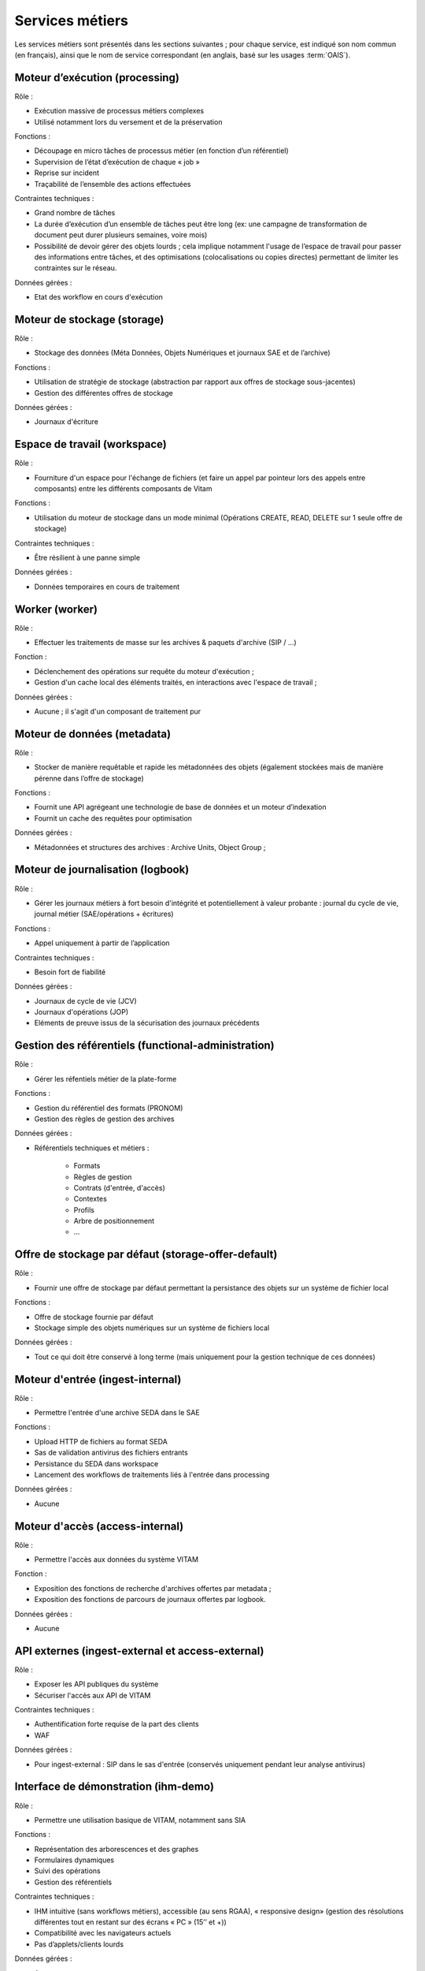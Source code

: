 Services métiers
################

Les services métiers sont présentés dans les sections suivantes ; pour chaque service, est indiqué son nom commun (en français), ainsi que le nom de service correspondant (en anglais, basé sur les usages :term:`OAIS`).


Moteur d’exécution (processing)
===============================

Rôle :

* Exécution massive de processus métiers complexes
* Utilisé notamment lors du versement et de la préservation

Fonctions :

* Découpage en micro tâches de processus métier (en fonction d’un référentiel)
* Supervision de l’état d’exécution de chaque « job »
* Reprise sur incident
* Traçabilité de l’ensemble des actions effectuées

Contraintes techniques :

* Grand nombre de tâches
* La durée d’exécution d’un ensemble de tâches peut être long (ex: une campagne de transformation de document peut durer plusieurs semaines, voire mois)
* Possibilité de devoir gérer des objets lourds ; cela implique notamment l'usage de l’espace de travail pour passer des informations entre tâches, et des optimisations (colocalisations ou copies directes) permettant de limiter les contraintes sur le réseau.

Données gérées :

* Etat des workflow en cours d'exécution


Moteur de stockage (storage)
============================

Rôle :

* Stockage des données (Méta Données, Objets Numériques et journaux SAE et de l’archive)

Fonctions :

* Utilisation de stratégie de stockage (abstraction par rapport aux offres de stockage sous-jacentes)
* Gestion des différentes offres de stockage

Données gérées :

* Journaux d'écriture


Espace de travail (workspace)
=============================

Rôle :

* Fourniture d'un espace pour l'échange de fichiers (et faire un appel par pointeur lors des appels entre composants) entre les différents composants de Vitam

Fonctions :

* Utilisation du moteur de stockage dans un mode minimal (Opérations CREATE, READ, DELETE sur 1 seule offre de stockage)

Contraintes techniques :

* Être résilient à une panne simple

Données gérées :

* Données temporaires en cours de traitement


Worker (worker)
===============

Rôle :

* Effectuer les traitements de masse sur les archives & paquets d'archive (SIP / ...)

Fonction :

* Déclenchement des opérations sur requête du moteur d'exécution ;
* Gestion d'un cache local des éléments traités, en interactions avec l'espace de travail ;

Données gérées :

* Aucune ; il s'agit d'un composant de traitement pur


Moteur de données (metadata)
============================

Rôle :

* Stocker de manière requêtable et rapide les métadonnées des objets (également stockées mais de manière pérenne dans l’offre de stockage)

Fonctions :

* Fournit une API agrégeant une technologie de base de données et un moteur d’indexation
* Fournit un cache des requêtes pour optimisation

Données gérées :

* Métadonnées et structures des archives : Archive Units, Object Group ;


Moteur de journalisation (logbook)
==================================

Rôle :

* Gérer les journaux métiers à fort besoin d'intégrité et potentiellement à valeur probante : journal du cycle de vie, journal métier (SAE/opérations + écritures)

Fonctions :

* Appel uniquement à partir de l’application

Contraintes techniques :

* Besoin fort de fiabilité

Données gérées :

* Journaux de cycle de vie (JCV)
* Journaux d'opérations (JOP)
* Eléments de preuve issus de la sécurisation des journaux précédents


Gestion des référentiels (functional-administration)
====================================================

Rôle :

* Gérer les réfentiels métier de la plate-forme

Fonctions :

* Gestion du référentiel des formats (PRONOM)
* Gestion des règles de gestion des archives

Données gérées :

* Référentiels techniques et métiers :

    - Formats
    - Règles de gestion
    - Contrats (d'entrée, d'accès)
    - Contextes
    - Profils
    - Arbre de positionnement
    - ...


Offre de stockage par défaut (storage-offer-default)
====================================================

Rôle :

* Fournir une offre de stockage par défaut permettant la persistance des objets sur un système de fichier local

Fonctions :

* Offre de stockage fournie par défaut
* Stockage simple des objets numériques sur un système de fichiers local

Données gérées :

* Tout ce qui doit être conservé à long terme (mais uniquement pour la gestion technique de ces données)


Moteur d'entrée (ingest-internal)
=================================

Rôle :

* Permettre l'entrée d'une archive SEDA dans le SAE

Fonctions :

* Upload HTTP de fichiers au format SEDA
* Sas de validation antivirus des fichiers entrants
* Persistance du SEDA dans workspace
* Lancement des workflows de traitements liés à l'entrée dans processing

Données gérées :

* Aucune


Moteur d'accès (access-internal)
================================

Rôle :

* Permettre l'accès aux données du système VITAM

Fonction :

* Exposition des fonctions de recherche d'archives offertes par metadata ;
* Exposition des fonctions de parcours de journaux offertes par logbook.

Données gérées :

* Aucune

.. A terme, il y aura les journaux d'accès


API externes (ingest-external et access-external)
=================================================

Rôle :

* Exposer les API publiques du système
* Sécuriser l'accès aux API de VITAM

Contraintes techniques :

* Authentification forte requise de la part des clients
* WAF

Données gérées :

* Pour ingest-external : SIP dans le sas d'entrée (conservés uniquement pendant leur analyse antivirus)


Interface de démonstration (ihm-demo)
=====================================

Rôle :

* Permettre une utilisation basique de VITAM, notamment sans SIA

Fonctions :

* Représentation des arborescences et des graphes
* Formulaires dynamiques
* Suivi des opérations
* Gestion des référentiels

Contraintes techniques :

* IHM intuitive (sans workflows métiers), accessible (au sens RGAA), « responsive design» (gestion des résolutions différentes tout en restant sur des écrans « PC » (15’’ et +))
* Compatibilité avec les navigateurs actuels
* Pas d’applets/clients lourds

Données gérées :

* Aucune
